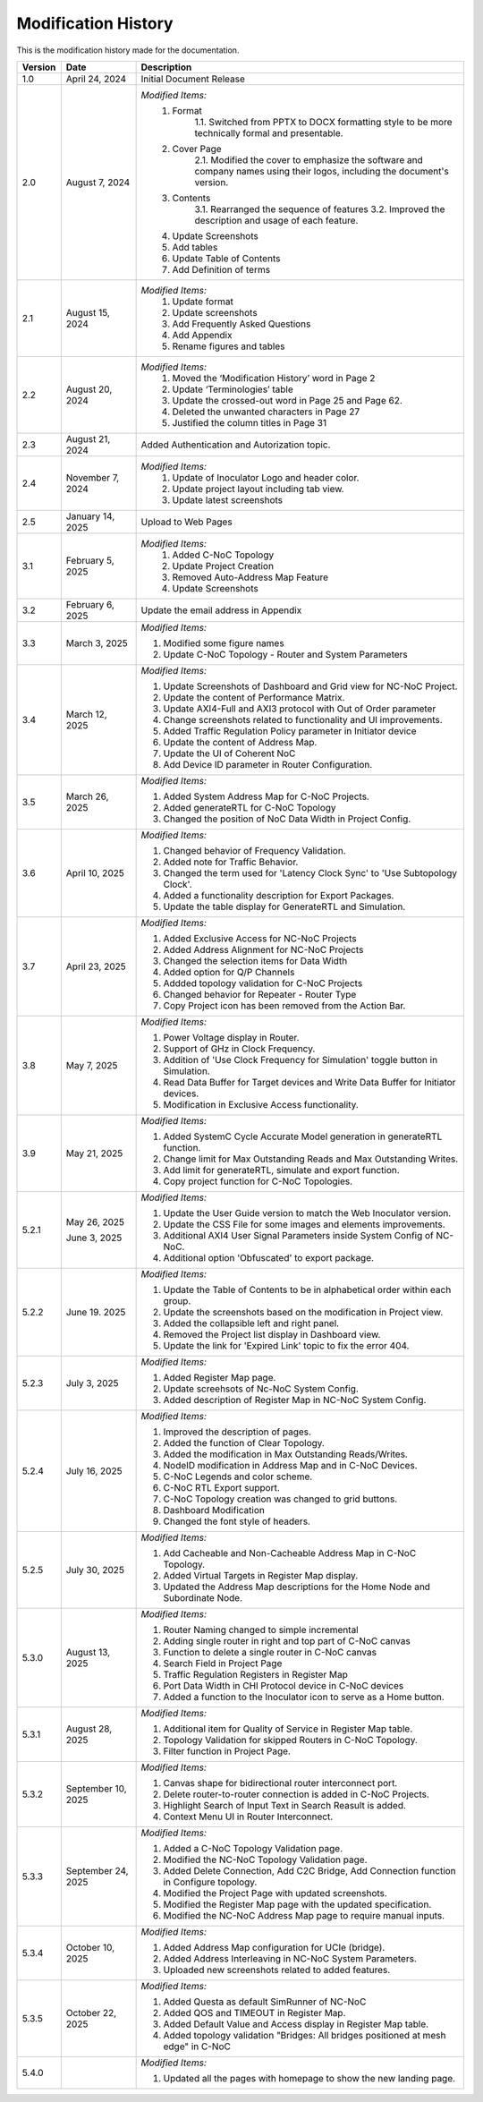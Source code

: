 Modification History
=============================

This is the modification history made for the documentation. 


+-----------------------+--------------------------------+------------------------------------------------------------------------------------------------+
|      **Version**      |      **Date**                  |                                     **Description**                                            |
+=======================+================================+================================================================================================+
| 1.0                   | April 24, 2024                 |  Initial Document Release                                                                      |
+-----------------------+--------------------------------+------------------------------------------------------------------------------------------------+
| 2.0                   | August 7, 2024                 |  *Modified Items:*                                                                             |
|                       |                                |   1. Format                                                                                    |
|                       |                                |         1.1. Switched from PPTX to DOCX formatting style to                                    |         
|                       |                                |         be more technically formal and presentable.                                            |
|                       |                                |   2. Cover Page                                                                                |
|                       |                                |         2.1. Modified the cover to emphasize the software and                                  |
|                       |                                |         company names using their logos, including the document's version.                     |
|                       |                                |   3. Contents                                                                                  |
|                       |                                |         3.1. Rearranged the sequence of features                                               |
|                       |                                |         3.2. Improved the description and usage of each feature.                               |
|                       |                                |   4. Update Screenshots                                                                        |
|                       |                                |   5. Add tables                                                                                |
|                       |                                |   6. Update Table of Contents                                                                  |
|                       |                                |   7. Add Definition of terms                                                                   |
+-----------------------+--------------------------------+------------------------------------------------------------------------------------------------+
| 2.1                   | August 15, 2024                |  *Modified Items:*                                                                             |
|                       |                                |   1. Update format                                                                             |
|                       |                                |   2. Update screenshots                                                                        |
|                       |                                |   3. Add Frequently Asked Questions                                                            |
|                       |                                |   4. Add Appendix                                                                              |
|                       |                                |   5. Rename figures and tables                                                                 |
+-----------------------+--------------------------------+------------------------------------------------------------------------------------------------+
| 2.2                   | August 20, 2024                |  *Modified Items:*                                                                             |
|                       |                                |   1. Moved the ‘Modification History’ word in Page 2                                           | 
|                       |                                |   2. Update ‘Terminologies’ table                                                              |      
|                       |                                |   3. Update the crossed-out word in Page 25 and Page 62.                                       |   
|                       |                                |   4. Deleted the unwanted characters in Page 27                                                |
|                       |                                |   5. Justified the column titles in Page 31                                                    |
+-----------------------+--------------------------------+------------------------------------------------------------------------------------------------+
| 2.3                   | August 21, 2024                |  Added Authentication and Autorization topic.                                                  |
+-----------------------+--------------------------------+------------------------------------------------------------------------------------------------+
| 2.4                   | November 7, 2024               |  *Modified Items:*                                                                             |
|                       |                                |   1. Update of Inoculator Logo and header color.                                               |
|                       |                                |   2. Update project layout including tab view.                                                 |            
|                       |                                |   3. Update latest screenshots                                                                 | 
+-----------------------+--------------------------------+------------------------------------------------------------------------------------------------+
| 2.5                   | January 14, 2025               |  Upload to Web Pages                                                                           |
+-----------------------+--------------------------------+------------------------------------------------------------------------------------------------+
| 3.1                   | February 5, 2025               |  *Modified Items:*                                                                             |
|                       |                                |    1. Added C-NoC Topology                                                                     |
|                       |                                |    2. Update Project Creation                                                                  |
|                       |                                |    3. Removed Auto-Address Map Feature                                                         |
|                       |                                |    4. Update Screenshots                                                                       |
+-----------------------+--------------------------------+------------------------------------------------------------------------------------------------+
| 3.2                   | February 6, 2025               |  Update the email address in Appendix                                                          |
+-----------------------+--------------------------------+------------------------------------------------------------------------------------------------+
| 3.3                   | March 3, 2025                  | *Modified Items:*                                                                              |
|                       |                                |                                                                                                |
|                       |                                | 1. Modified some figure names                                                                  |
|                       |                                | 2. Update C-NoC Topology - Router and System Parameters                                        |
+-----------------------+--------------------------------+------------------------------------------------------------------------------------------------+
| 3.4                   | March 12, 2025                 | *Modified Items:*                                                                              | 
|                       |                                |                                                                                                |
|                       |                                | 1. Update Screenshots of Dashboard and Grid view for NC-NoC Project.                           |
|                       |                                | 2. Update the content of Performance Matrix.                                                   |
|                       |                                | 3. Update AXI4-Full and AXI3 protocol with Out of Order parameter                              |
|                       |                                | 4. Change screenshots related to functionality and UI improvements.                            |
|                       |                                | 5. Added Traffic Regulation Policy parameter in Initiator device                               |
|                       |                                | 6. Update the content of Address Map.                                                          |
|                       |                                | 7. Update the UI of Coherent NoC                                                               |
|                       |                                | 8. Add Device ID parameter in Router Configuration.                                            |
+-----------------------+--------------------------------+------------------------------------------------------------------------------------------------+
| 3.5                   | March 26, 2025                 | *Modified Items:*                                                                              |
|                       |                                |                                                                                                |
|                       |                                | 1. Added System Address Map for C-NoC Projects.                                                |
|                       |                                | 2. Added generateRTL for C-NoC Topology                                                        |
|                       |                                | 3. Changed the position of NoC Data Width in Project Config.                                   |
+-----------------------+--------------------------------+------------------------------------------------------------------------------------------------+
| 3.6                   | April 10, 2025                 | *Modified Items:*                                                                              |
|                       |                                |                                                                                                |
|                       |                                | 1. Changed behavior of Frequency Validation.                                                   |
|                       |                                | 2. Added note for Traffic Behavior.                                                            |
|                       |                                | 3. Changed the term used for 'Latency Clock Sync' to 'Use Subtopology Clock'.                  |
|                       |                                | 4. Added a functionality description for Export Packages.                                      |
|                       |                                | 5. Update the table display for GenerateRTL and Simulation.                                    |
+-----------------------+--------------------------------+------------------------------------------------------------------------------------------------+
| 3.7                   | April 23, 2025                 | *Modified Items:*                                                                              |
|                       |                                |                                                                                                |
|                       |                                | 1. Added Exclusive Access for NC-NoC Projects                                                  |
|                       |                                | 2. Added Address Alignment for NC-NoC Projects                                                 |
|                       |                                | 3. Changed the selection items for Data Width                                                  |
|                       |                                | 4. Added option for Q/P Channels                                                               |
|                       |                                | 5. Addded topology validation for C-NoC Projects                                               |
|                       |                                | 6. Changed behavior for Repeater - Router Type                                                 |
|                       |                                | 7. Copy Project icon has been removed from the Action Bar.                                     |
+-----------------------+--------------------------------+------------------------------------------------------------------------------------------------+
| 3.8                   | May 7, 2025                    | *Modified Items:*                                                                              |
|                       |                                |                                                                                                |
|                       |                                | 1. Power Voltage display in Router.                                                            |
|                       |                                | 2. Support of GHz in Clock Frequency.                                                          |
|                       |                                | 3. Addition of 'Use Clock Frequency for Simulation' toggle button in Simulation.               |
|                       |                                | 4. Read Data Buffer for Target devices and Write Data Buffer for Initiator devices.            |
|                       |                                | 5. Modification in Exclusive Access functionality.                                             |
+-----------------------+--------------------------------+------------------------------------------------------------------------------------------------+
| 3.9                   | May 21, 2025                   | *Modified Items:*                                                                              |
|                       |                                |                                                                                                |
|                       |                                | 1. Added SystemC Cycle Accurate Model generation in generateRTL function.                      |
|                       |                                | 2. Change limit for Max Outstanding Reads and Max Outstanding Writes.                          |
|                       |                                | 3. Add limit for generateRTL, simulate and export function.                                    |
|                       |                                | 4. Copy project function for C-NoC Topologies.                                                 |
+-----------------------+--------------------------------+------------------------------------------------------------------------------------------------+ 
| 5.2.1                 | May 26, 2025                   | *Modified Items:*                                                                              |
|                       |                                |                                                                                                |
|                       |                                | 1. Update the  User Guide version to match the Web Inoculator version.                         |
|                       |                                | 2. Update the CSS File for some images and elements improvements.                              |
|                       | June 3, 2025                   | 3. Additional AXI4 User Signal Parameters inside System Config of NC-NoC.                      |
|                       |                                | 4. Additional option 'Obfuscated' to export package.                                           |
+-----------------------+--------------------------------+------------------------------------------------------------------------------------------------+
| 5.2.2                 | June 19. 2025                  | *Modified Items:*                                                                              |
|                       |                                |                                                                                                |
|                       |                                | 1. Update the Table of Contents to be in alphabetical order within each group.                 |
|                       |                                | 2. Update the screenshots based on the modification in Project view.                           | 
|                       |                                | 3. Added the collapsible left and right panel.                                                 |
|                       |                                | 4. Removed the Project list display in Dashboard view.                                         |
|                       |                                | 5. Update the link for 'Expired Link' topic to fix the error 404.                              |
+-----------------------+--------------------------------+------------------------------------------------------------------------------------------------+
| 5.2.3                 | July 3, 2025                   | *Modified Items:*                                                                              |
|                       |                                |                                                                                                |
|                       |                                | 1. Added Register Map page.                                                                    |
|                       |                                | 2. Update screehsots of Nc-NoC System Config.                                                  |
|                       |                                | 3. Added description of Register Map in NC-NoC System Config.                                  |
+-----------------------+--------------------------------+------------------------------------------------------------------------------------------------+
| 5.2.4                 | July 16, 2025                  | *Modified Items:*                                                                              |
|                       |                                |                                                                                                |
|                       |                                | 1. Improved the description of pages.                                                          |
|                       |                                | 2. Added the function of Clear Topology.                                                       |
|                       |                                | 3. Added the modification in Max Outstanding Reads/Writes.                                     |
|                       |                                | 4. NodeID modification in Address Map and in C-NoC Devices.                                    |
|                       |                                | 5. C-NoC Legends and color scheme.                                                             |
|                       |                                | 6. C-NoC RTL Export support.                                                                   |
|                       |                                | 7. C-NoC Topology creation was changed to grid buttons.                                        |
|                       |                                | 8. Dashboard Modification                                                                      |
|                       |                                | 9. Changed the font style of headers.                                                          |
+-----------------------+--------------------------------+------------------------------------------------------------------------------------------------+
| 5.2.5                 | July 30, 2025                  | *Modified Items:*                                                                              |
|                       |                                |                                                                                                |
|                       |                                | 1. Add Cacheable and Non-Cacheable Address Map in C-NoC Topology.                              |
|                       |                                | 2. Added Virtual Targets in Register Map display.                                              |
|                       |                                | 3. Updated the Address Map descriptions for the Home Node and Subordinate Node.                |
+-----------------------+--------------------------------+------------------------------------------------------------------------------------------------+
| 5.3.0                 | August 13, 2025                | *Modified Items:*                                                                              |
|                       |                                |                                                                                                |
|                       |                                | 1. Router Naming changed to simple incremental                                                 |
|                       |                                | 2. Adding single router in right and top part of C-NoC canvas                                  |
|                       |                                | 3. Function to delete a single router in C-NoC canvas                                          |
|                       |                                | 4. Search Field in Project Page                                                                |
|                       |                                | 5. Traffic Regulation Registers in Register Map                                                |
|                       |                                | 6. Port Data Width in CHI Protocol device in C-NoC devices                                     |
|                       |                                | 7. Added a function to the Inoculator icon to serve as a Home button.                          |
+-----------------------+--------------------------------+------------------------------------------------------------------------------------------------+
| 5.3.1                 | August 28, 2025                | *Modified Items:*                                                                              |
|                       |                                |                                                                                                |
|                       |                                | 1. Additional item for Quality of Service in Register Map table.                               |
|                       |                                | 2. Topology Validation for skipped Routers in C-NoC Topology.                                  |
|                       |                                | 3. Filter function in Project Page.                                                            |
+-----------------------+--------------------------------+------------------------------------------------------------------------------------------------+
| 5.3.2                 | September 10, 2025             | *Modified Items:*                                                                              |
|                       |                                |                                                                                                |
|                       |                                | 1. Canvas shape for bidirectional router interconnect port.                                    |
|                       |                                | 2. Delete router-to-router connection is added in C-NoC Projects.                              |
|                       |                                | 3. Highlight Search of Input Text in Search Reasult is added.                                  |
|                       |                                | 4. Context Menu UI in Router Interconnect.                                                     |
+-----------------------+--------------------------------+------------------------------------------------------------------------------------------------+
| 5.3.3                 | September 24, 2025             | *Modified Items:*                                                                              |
|                       |                                |                                                                                                |
|                       |                                | 1. Added a C-NoC Topology Validation page.                                                     |
|                       |                                | 2. Modified the NC-NoC Topology Validation page.                                               |
|                       |                                | 3. Added Delete Connection, Add C2C Bridge, Add Connection function in Configure topology.     |
|                       |                                | 4. Modified the Project Page with updated screenshots.                                         |
|                       |                                | 5. Modified the Register Map page with the updated specification.                              |
|                       |                                | 6. Modified the NC-NoC Address Map page to require manual inputs.                              |
+-----------------------+--------------------------------+------------------------------------------------------------------------------------------------+
| 5.3.4                 | October 10, 2025               | *Modified Items:*                                                                              |
|                       |                                |                                                                                                |
|                       |                                | 1. Added Address Map configuration for UCIe (bridge).                                          |
|                       |                                | 2. Added Address Interleaving in NC-NoC System Parameters.                                     |
|                       |                                | 3. Uploaded new screenshots related to added features.                                         |
+-----------------------+--------------------------------+------------------------------------------------------------------------------------------------+
| 5.3.5                 | October 22, 2025               | *Modified Items:*                                                                              |
|                       |                                |                                                                                                |
|                       |                                | 1. Added Questa as default SimRunner of NC-NoC                                                 |
|                       |                                | 2. Added QOS and TIMEOUT in Register Map.                                                      |
|                       |                                | 3. Added Default Value and Access display in Register Map table.                               |
|                       |                                | 4. Added topology validation "Bridges: All bridges positioned at mesh edge" in C-NoC           |
+-----------------------+--------------------------------+------------------------------------------------------------------------------------------------+
| 5.4.0                 |                                | *Modified Items:*                                                                              |
|                       |                                |                                                                                                |
|                       |                                | 1. Updated all the pages with homepage to show the new landing page.                           |
+-----------------------+--------------------------------+------------------------------------------------------------------------------------------------+



